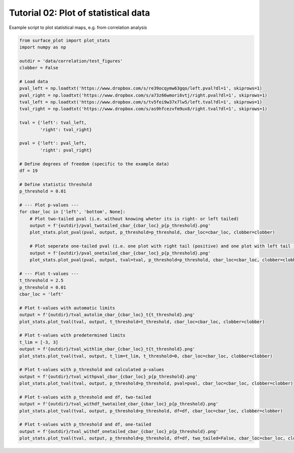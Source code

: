 
.. DO NOT EDIT.
.. THIS FILE WAS AUTOMATICALLY GENERATED BY SPHINX-GALLERY.
.. TO MAKE CHANGES, EDIT THE SOURCE PYTHON FILE:
.. "auto_examples/plot_statistics.py"
.. LINE NUMBERS ARE GIVEN BELOW.

.. only:: html

    .. note::
        :class: sphx-glr-download-link-note

        Click :ref:`here <sphx_glr_download_auto_examples_plot_statistics.py>`
        to download the full example code

.. rst-class:: sphx-glr-example-title

.. _sphx_glr_auto_examples_plot_statistics.py:


Tutorial 02: Plot of statistical data
=========================================
Example script to plot statistical maps, e.g. from correlation analysis

.. GENERATED FROM PYTHON SOURCE LINES 6-64







.. code-block:: default

    from surface_plot import plot_stats
    import numpy as np

    outdir = 'data/correlation/test_figures'
    clobber = False

    # Load data
    pval_left = np.loadtxt('https://www.dropbox.com/s/re39ocqymw63gqo/left.pval?dl=1', skiprows=1)
    pval_right = np.loadtxt('https://www.dropbox.com/s/a73z66wmori6vtj/right.pval?dl=1', skiprows=1)
    tval_left = np.loadtxt('https://www.dropbox.com/s/tv5fei9w37x7lw5/left.tval?dl=1', skiprows=1)
    tval_right = np.loadtxt('https://www.dropbox.com/s/as9hfcezvfm9ux8/right.tval?dl=1', skiprows=1)

    tval = {'left': tval_left,
            'right': tval_right}

    pval = {'left': pval_left,
            'right': pval_right}

    # Define degrees of freedom (specific to the example data)
    df = 19

    # Define statistic threshold
    p_threshold = 0.01

    # --- Plot p-values ---
    for cbar_loc in ['left', 'bottom', None]:
        # Plot two-tailed pval (i.e. without knowing wheter its is right- or left tailed)
        output = f'{outdir}/pval_twotailed_cbar_{cbar_loc}_p{p_threshold}.png'
        plot_stats.plot_pval(pval, output, p_threshold=p_threshold, cbar_loc=cbar_loc, clobber=clobber)

        # Plot seperate one-tailed pval (i.e. one plot with right tail (positive) and one plot with left tail (negative)) 
        output = f'{outdir}/pval_onetailed_cbar_{cbar_loc}_p{p_threshold}.png'
        plot_stats.plot_pval(pval, output, tval=tval, p_threshold=p_threshold, cbar_loc=cbar_loc, clobber=clobber)

    # --- Plot t-values ---
    t_threshold = 2.5
    p_threshold = 0.01
    cbar_loc = 'left'

    # Plot t-values with automatic limits
    output = f'{outdir}/tval_autolim_cbar_{cbar_loc}_t{t_threshold}.png'
    plot_stats.plot_tval(tval, output, t_threshold=t_threshold, cbar_loc=cbar_loc, clobber=clobber)

    # Plot t-values with predetermined limits
    t_lim = [-3, 3]
    output = f'{outdir}/tval_withlim_cbar_{cbar_loc}_t{t_threshold}.png'
    plot_stats.plot_tval(tval, output, t_lim=t_lim, t_threshold=0, cbar_loc=cbar_loc, clobber=clobber)

    # Plot t-values with p_threshold and calculated p-values
    output = f'{outdir}/tval_withpval_cbar_{cbar_loc}_p{p_threshold}.png'
    plot_stats.plot_tval(tval, output, p_threshold=p_threshold, pval=pval, cbar_loc=cbar_loc, clobber=clobber)

    # Plot t-values with p_threshold and df, two-tailed
    output = f'{outdir}/tval_withdf_twotailed_cbar_{cbar_loc}_p{p_threshold}.png'
    plot_stats.plot_tval(tval, output, p_threshold=p_threshold, df=df, cbar_loc=cbar_loc, clobber=clobber)

    # Plot t-values with p_threshold and df, one-tailed
    output = f'{outdir}/tval_withdf_onetailed_cbar_{cbar_loc}_p{p_threshold}.png'
    plot_stats.plot_tval(tval, output, p_threshold=p_threshold, df=df, two_tailed=False, cbar_loc=cbar_loc, clobber=clobber)

.. rst-class:: sphx-glr-timing

   **Total running time of the script:** ( 5 minutes  1.979 seconds)


.. _sphx_glr_download_auto_examples_plot_statistics.py:


.. only :: html

 .. container:: sphx-glr-footer
    :class: sphx-glr-footer-example



  .. container:: sphx-glr-download sphx-glr-download-python

     :download:`Download Python source code: plot_statistics.py <plot_statistics.py>`



  .. container:: sphx-glr-download sphx-glr-download-jupyter

     :download:`Download Jupyter notebook: plot_statistics.ipynb <plot_statistics.ipynb>`


.. only:: html

 .. rst-class:: sphx-glr-signature

    `Gallery generated by Sphinx-Gallery <https://sphinx-gallery.github.io>`_

